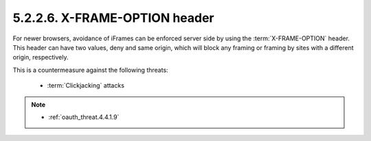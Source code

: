 5.2.2.6.  X-FRAME-OPTION header
~~~~~~~~~~~~~~~~~~~~~~~~~~~~~~~~~~~~~~~~

For newer browsers, 
avoidance of iFrames can be enforced server side by using the :term:`X-FRAME-OPTION` header.  
This header can have two values, deny and same origin, 
which will block any framing or framing by sites with a different origin, respectively.

This is a countermeasure against the following threats:

    -   :term:`Clickjacking` attacks

.. note::

    - :ref:`oauth_threat.4.4.1.9`

